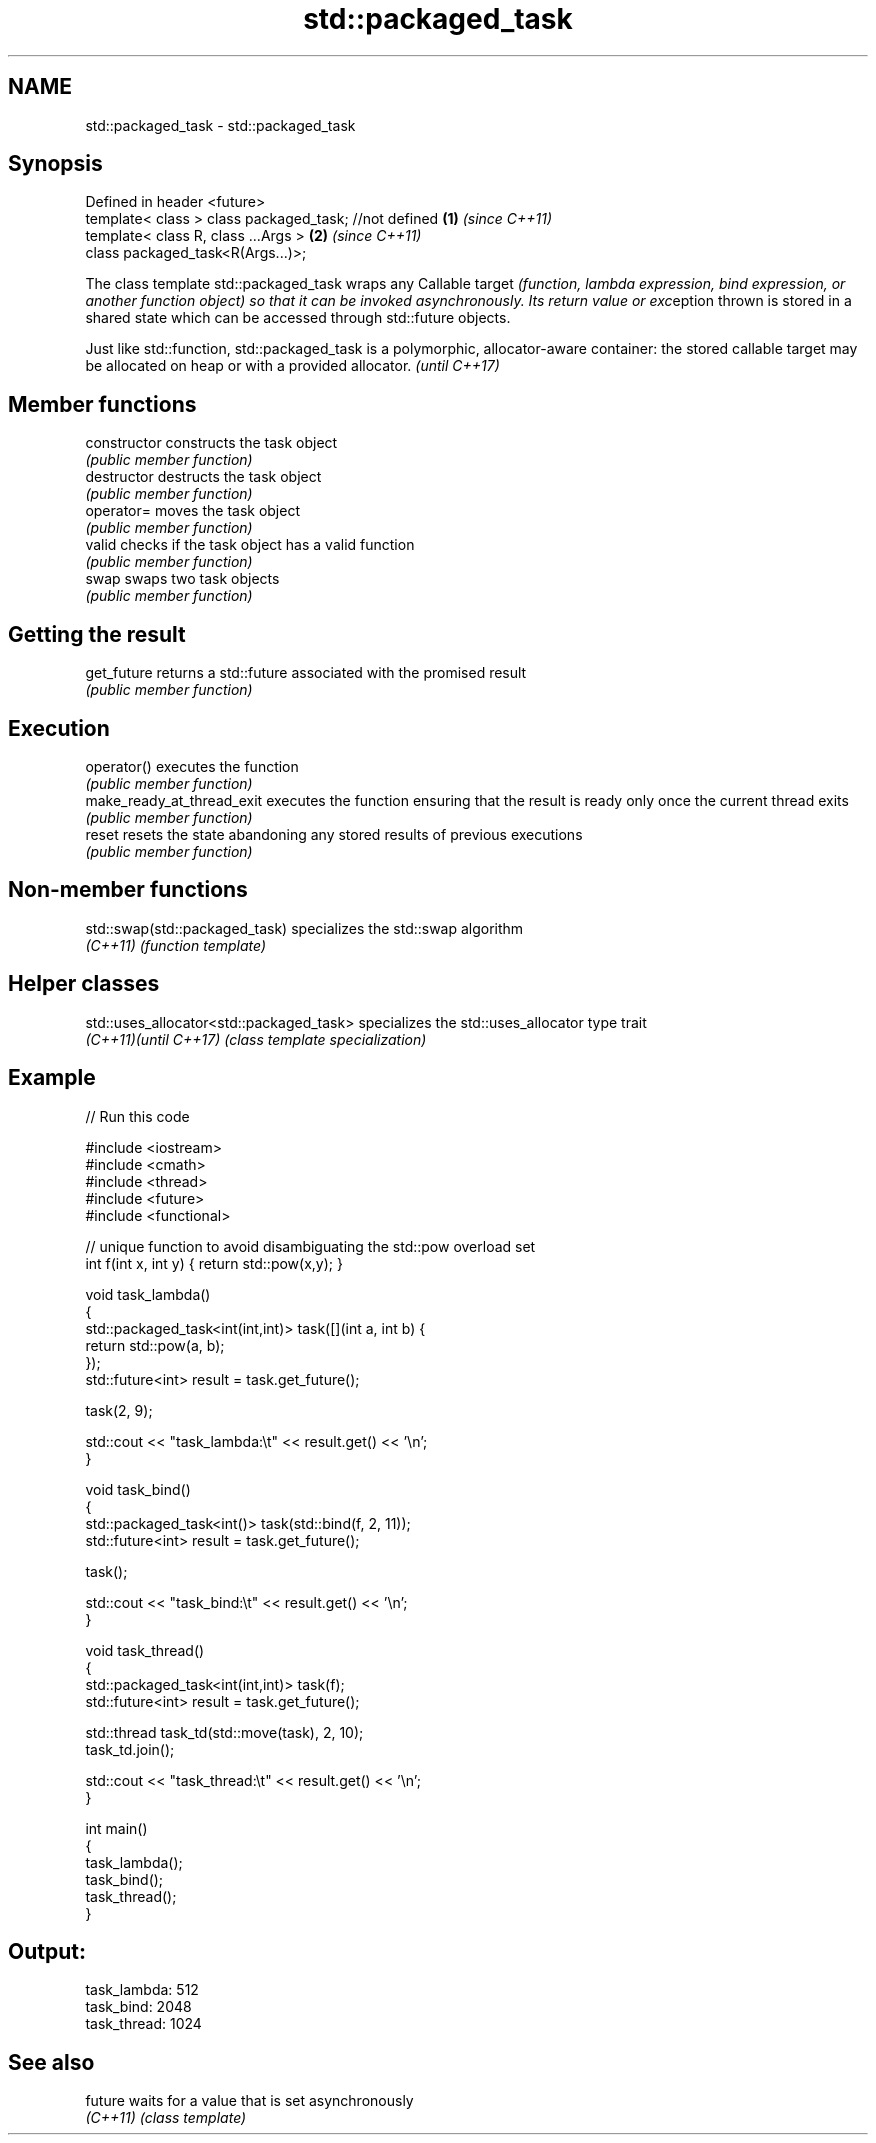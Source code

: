 .TH std::packaged_task 3 "2020.03.24" "http://cppreference.com" "C++ Standard Libary"
.SH NAME
std::packaged_task \- std::packaged_task

.SH Synopsis
   Defined in header <future>
   template< class > class packaged_task; //not defined \fB(1)\fP \fI(since C++11)\fP
   template< class R, class ...Args >                   \fB(2)\fP \fI(since C++11)\fP
   class packaged_task<R(Args...)>;

   The class template std::packaged_task wraps any Callable target \fI(function, lambda expression, bind expression, or another function object) so that it can be invoked asynchronously. Its return value or exc\fPeption thrown is stored in a shared state which can be accessed through std::future objects.

   Just like std::function, std::packaged_task is a polymorphic, allocator-aware container: the stored callable target may be allocated on heap or with a provided allocator. \fI(until C++17)\fP

.SH Member functions

   constructor               constructs the task object
                             \fI(public member function)\fP
   destructor                destructs the task object
                             \fI(public member function)\fP
   operator=                 moves the task object
                             \fI(public member function)\fP
   valid                     checks if the task object has a valid function
                             \fI(public member function)\fP
   swap                      swaps two task objects
                             \fI(public member function)\fP
.SH Getting the result
   get_future                returns a std::future associated with the promised result
                             \fI(public member function)\fP
.SH Execution
   operator()                executes the function
                             \fI(public member function)\fP
   make_ready_at_thread_exit executes the function ensuring that the result is ready only once the current thread exits
                             \fI(public member function)\fP
   reset                     resets the state abandoning any stored results of previous executions
                             \fI(public member function)\fP

.SH Non-member functions

   std::swap(std::packaged_task) specializes the std::swap algorithm
   \fI(C++11)\fP                       \fI(function template)\fP

.SH Helper classes

   std::uses_allocator<std::packaged_task> specializes the std::uses_allocator type trait
   \fI(C++11)\fP\fI(until C++17)\fP                    \fI(class template specialization)\fP

.SH Example

   
// Run this code

 #include <iostream>
 #include <cmath>
 #include <thread>
 #include <future>
 #include <functional>

 // unique function to avoid disambiguating the std::pow overload set
 int f(int x, int y) { return std::pow(x,y); }

 void task_lambda()
 {
     std::packaged_task<int(int,int)> task([](int a, int b) {
         return std::pow(a, b);
     });
     std::future<int> result = task.get_future();

     task(2, 9);

     std::cout << "task_lambda:\\t" << result.get() << '\\n';
 }

 void task_bind()
 {
     std::packaged_task<int()> task(std::bind(f, 2, 11));
     std::future<int> result = task.get_future();

     task();

     std::cout << "task_bind:\\t" << result.get() << '\\n';
 }

 void task_thread()
 {
     std::packaged_task<int(int,int)> task(f);
     std::future<int> result = task.get_future();

     std::thread task_td(std::move(task), 2, 10);
     task_td.join();

     std::cout << "task_thread:\\t" << result.get() << '\\n';
 }

 int main()
 {
     task_lambda();
     task_bind();
     task_thread();
 }

.SH Output:

 task_lambda: 512
 task_bind:   2048
 task_thread: 1024

.SH See also

   future  waits for a value that is set asynchronously
   \fI(C++11)\fP \fI(class template)\fP
